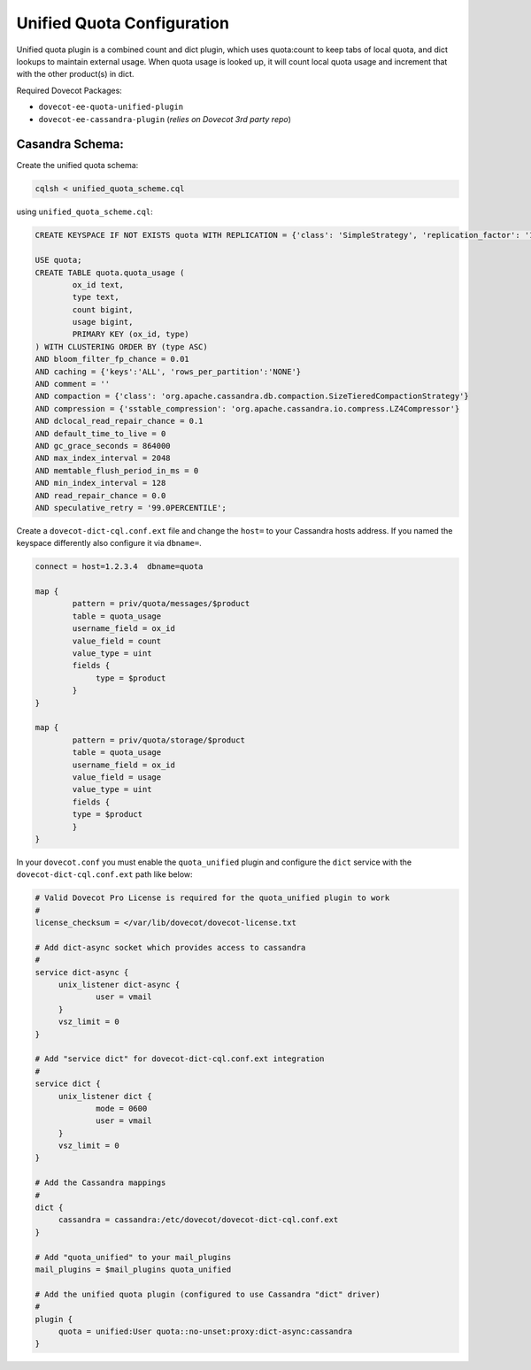 .. _unified_quota_configuration:

==================================
 Unified Quota Configuration
==================================

Unified quota plugin is a combined count and dict plugin, which uses quota:count to keep tabs of local quota,
and dict lookups to maintain external usage. When quota usage is looked up, it will count local quota usage
and increment that with the other product(s) in dict.

Required Dovecot Packages:

- ``dovecot-ee-quota-unified-plugin``
- ``dovecot-ee-cassandra-plugin``    (*relies on Dovecot 3rd party repo*)


Casandra Schema:
----------------

Create the unified quota schema:

.. code-block:: bash

        cqlsh < unified_quota_scheme.cql


using ``unified_quota_scheme.cql``:

.. code-block:: none

        CREATE KEYSPACE IF NOT EXISTS quota WITH REPLICATION = {'class': 'SimpleStrategy', 'replication_factor': '1'} AND durable_writes = true;

        USE quota;
        CREATE TABLE quota.quota_usage (
                ox_id text,
                type text,
                count bigint,
                usage bigint,
                PRIMARY KEY (ox_id, type)
        ) WITH CLUSTERING ORDER BY (type ASC)
        AND bloom_filter_fp_chance = 0.01
        AND caching = {'keys':'ALL', 'rows_per_partition':'NONE'}
        AND comment = ''
        AND compaction = {'class': 'org.apache.cassandra.db.compaction.SizeTieredCompactionStrategy'}
        AND compression = {'sstable_compression': 'org.apache.cassandra.io.compress.LZ4Compressor'}
        AND dclocal_read_repair_chance = 0.1
        AND default_time_to_live = 0
        AND gc_grace_seconds = 864000
        AND max_index_interval = 2048
        AND memtable_flush_period_in_ms = 0
        AND min_index_interval = 128
        AND read_repair_chance = 0.0
        AND speculative_retry = '99.0PERCENTILE';

Create a ``dovecot-dict-cql.conf.ext`` file and change the ``host=`` to your Cassandra hosts address. If you named the
keyspace differently also configure it via ``dbname=``.

.. code-block:: none

   connect = host=1.2.3.4  dbname=quota

   map {
           pattern = priv/quota/messages/$product
           table = quota_usage
           username_field = ox_id
           value_field = count
           value_type = uint
           fields {
                type = $product
           }
   }

   map {
           pattern = priv/quota/storage/$product
           table = quota_usage
           username_field = ox_id
           value_field = usage
           value_type = uint
           fields {
           type = $product
           }
   }

In your ``dovecot.conf`` you must enable the ``quota_unified`` plugin and configure the ``dict`` service
with the ``dovecot-dict-cql.conf.ext`` path like below:

.. code-block:: none

   # Valid Dovecot Pro License is required for the quota_unified plugin to work
   #
   license_checksum = </var/lib/dovecot/dovecot-license.txt

   # Add dict-async socket which provides access to cassandra
   #
   service dict-async {
        unix_listener dict-async {
                user = vmail
        }
        vsz_limit = 0
   }

   # Add "service dict" for dovecot-dict-cql.conf.ext integration
   #
   service dict {
        unix_listener dict {
                mode = 0600
                user = vmail
        }
        vsz_limit = 0
   }

   # Add the Cassandra mappings
   #
   dict {
        cassandra = cassandra:/etc/dovecot/dovecot-dict-cql.conf.ext
   }

   # Add "quota_unified" to your mail_plugins
   mail_plugins = $mail_plugins quota_unified

   # Add the unified quota plugin (configured to use Cassandra "dict" driver)
   #
   plugin {
        quota = unified:User quota::no-unset:proxy:dict-async:cassandra
   }
